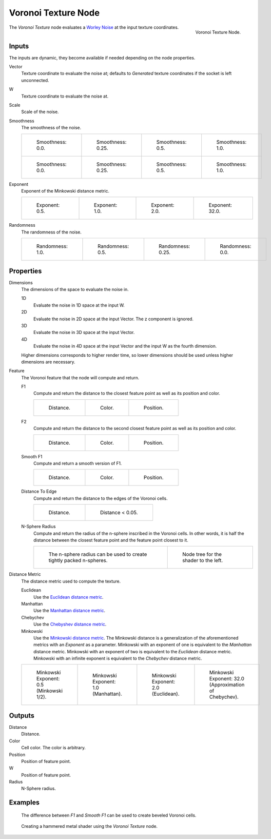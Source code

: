 .. _bpy.types.ShaderNodeTexVoronoi:

********************
Voronoi Texture Node
********************

.. figure:: /images/render_shader-nodes_textures_voronoi_node.png
   :align: right

   Voronoi Texture Node.

The *Voronoi Texture* node evaluates a `Worley Noise <https://en.wikipedia.org/wiki/Worley_noise>`__ at the input texture coordinates.

Inputs
======

The inputs are dynamic, they become available if needed depending on the node properties.

Vector
   Texture coordinate to evaluate the noise at;
   defaults to *Generated* texture coordinates if the socket is left unconnected.
W
   Texture coordinate to evaluate the noise at.
Scale
   Scale of the noise.
Smoothness
   The smoothness of the noise.

   .. list-table::
   
     * - .. figure:: /images/render_shader-nodes_textures_voronoi_smoothness_distance_zero.png
       
          Smoothness: 0.0.
       
       - .. figure:: /images/render_shader-nodes_textures_voronoi_smoothness_distance_quarter.png

          Smoothness: 0.25.
       
       - .. figure:: /images/render_shader-nodes_textures_voronoi_smoothness_distance_half.png
       
          Smoothness: 0.5.
       
       - .. figure:: /images/render_shader-nodes_textures_voronoi_smoothness_distance_one.png
       
          Smoothness: 1.0.

     * - .. figure:: /images/render_shader-nodes_textures_voronoi_smoothness_color_zero.png
       
          Smoothness: 0.0.
       
       - .. figure:: /images/render_shader-nodes_textures_voronoi_smoothness_color_quarter.png

          Smoothness: 0.25.
       
       - .. figure:: /images/render_shader-nodes_textures_voronoi_smoothness_color_half.png
       
          Smoothness: 0.5.
       
       - .. figure:: /images/render_shader-nodes_textures_voronoi_smoothness_color_one.png
       
          Smoothness: 1.0.

Exponent
   Exponent of the Minkowski distance metric.

   .. list-table::
   
     * - .. figure:: /images/render_shader-nodes_textures_voronoi_minkowski_half.png
       
          Exponent: 0.5.
       
       - .. figure:: /images/render_shader-nodes_textures_voronoi_minkowski_one.png
       
          Exponent: 1.0.
       
       - .. figure:: /images/render_shader-nodes_textures_voronoi_minkowski_two.png
       
          Exponent: 2.0.
       
       - .. figure:: /images/render_shader-nodes_textures_voronoi_minkowski_32.png
       
          Exponent: 32.0.

Randomness
   The randomness of the noise.

   .. list-table::
   
     * - .. figure:: /images/render_shader-nodes_textures_voronoi_randomness_one.png
       
          Randomness: 1.0.
       
       - .. figure:: /images/render_shader-nodes_textures_voronoi_randomness_half.png
       
          Randomness: 0.5.
       
       - .. figure:: /images/render_shader-nodes_textures_voronoi_randomness_quarter.png
       
          Randomness: 0.25.
       
       - .. figure:: /images/render_shader-nodes_textures_voronoi_randomness_zero.png
       
          Randomness: 0.0.


Properties
==========

Dimensions
   The dimensions of the space to evaluate the noise in.

   1D
      Evaluate the noise in 1D space at the input W.

   2D
      Evaluate the noise in 2D space at the input Vector. The z component is ignored.

   3D
      Evaluate the noise in 3D space at the input Vector.

   4D
      Evaluate the noise in 4D space at the input Vector and the input W as the fourth dimension.

   Higher dimensions corresponds to higher render time,
   so lower dimensions should be used unless higher dimensions are necessary.

Feature
   The Voronoi feature that the node will compute and return.

   F1
      Compute and return the distance to the closest feature point as well as its position and color.

      .. list-table::
   
        * - .. figure:: /images/render_shader-nodes_textures_voronoi_smoothness_distance_zero.png
       
             Distance.
       
          - .. figure:: /images/render_shader-nodes_textures_voronoi_smoothness_color_zero.png
       
             Color.
       
          - .. figure:: /images/render_shader-nodes_textures_voronoi_f1_position.png
       
             Position.

   F2
      Compute and return the distance to the second closest feature point as well as its position and color.

      .. list-table::
   
        * - .. figure:: /images/render_shader-nodes_textures_voronoi_f2_distance.png
       
             Distance.
       
          - .. figure:: /images/render_shader-nodes_textures_voronoi_f2_color.png
       
             Color.
       
          - .. figure:: /images/render_shader-nodes_textures_voronoi_f2_position.png
       
             Position.

   Smooth F1
      Compute and return a smooth version of F1.

      .. list-table::
   
        * - .. figure:: /images/render_shader-nodes_textures_voronoi_smoothness_distance_one.png
       
             Distance.
       
          - .. figure:: /images/render_shader-nodes_textures_voronoi_smoothness_color_one.png
       
             Color.
       
          - .. figure:: /images/render_shader-nodes_textures_voronoi_smooth_f1_position.png
       
             Position.

   Distance To Edge
      Compute and return the distance to the edges of the Voronoi cells.

      .. list-table::
   
        * - .. figure:: /images/render_shader-nodes_textures_voronoi_distance-to-edge.png
       
             Distance.
       
          - .. figure:: /images/render_shader-nodes_textures_voronoi_distance-to-edge_less-than.png
       
             Distance < 0.05.
       
   N-Sphere Radius
      Compute and return the radius of the n-sphere inscribed in the Voronoi cells.
      In other words, it is half the distance between the closest feature point and the feature point closest to it.

      .. list-table::
   
        * - .. figure:: /images/render_shader-nodes_textures_voronoi_n-sphere-radius.png
       
             The n-sphere radius can be used to create tightly packed n-spheres.
       
          - .. figure:: /images/render_shader-nodes_textures_voronoi_n-sphere-radius_nodetree.png
       
             Node tree for the shader to the left.

Distance Metric
   The distance metric used to compute the texture.

   Euclidean
      Use the `Euclidean distance metric <https://en.wikipedia.org/wiki/Euclidean_distance>`__.
   Manhattan
      Use the `Manhattan distance metric <https://en.wikipedia.org/wiki/Taxicab_geometry>`__.
   Chebychev
      Use the `Chebyshev distance metric <https://en.wikipedia.org/wiki/Chebyshev_distance>`__.
   Minkowski
      Use the `Minkowski distance metric <https://en.wikipedia.org/wiki/Minkowski_distance>`__.
      The Minkowski distance is a generalization of the aforementioned metrics with an *Exponent* as a parameter.
      Minkowski with an exponent of one is equivalent to the *Manhattan* distance metric.
      Minkowski with an exponent of two is equivalent to the *Euclidean* distance metric.
      Minkowski with an infinite exponent is equivalent to the *Chebychev* distance metric.

   .. list-table::
   
     * - .. figure:: /images/render_shader-nodes_textures_voronoi_minkowski_half.png
       
          Minkowski Exponent: 0.5 (Minkowski 1/2).
       
       - .. figure:: /images/render_shader-nodes_textures_voronoi_minkowski_one.png
       
          Minkowski Exponent: 1.0 (Manhattan).
       
       - .. figure:: /images/render_shader-nodes_textures_voronoi_minkowski_two.png
       
          Minkowski Exponent: 2.0 (Euclidean).
       
       - .. figure:: /images/render_shader-nodes_textures_voronoi_minkowski_32.png
       
          Minkowski Exponent: 32.0 (Approximation of Chebychev).

Outputs
=======

Distance
   Distance.
Color
   Cell color. The color is arbitrary.
Position
   Position of feature point.
W
   Position of feature point.
Radius
   N-Sphere radius.


Examples
========

.. figure:: /images/render_shader-nodes_textures_voronoi_example_beveled_cells.png

   The difference between *F1* and *Smooth F1* can be used to create beveled Voronoi cells.

.. figure:: /images/render_shader-nodes_textures_voronoi_example_hammered_metal.jpg

   Creating a hammered metal shader using the *Voronoi Texture* node.

